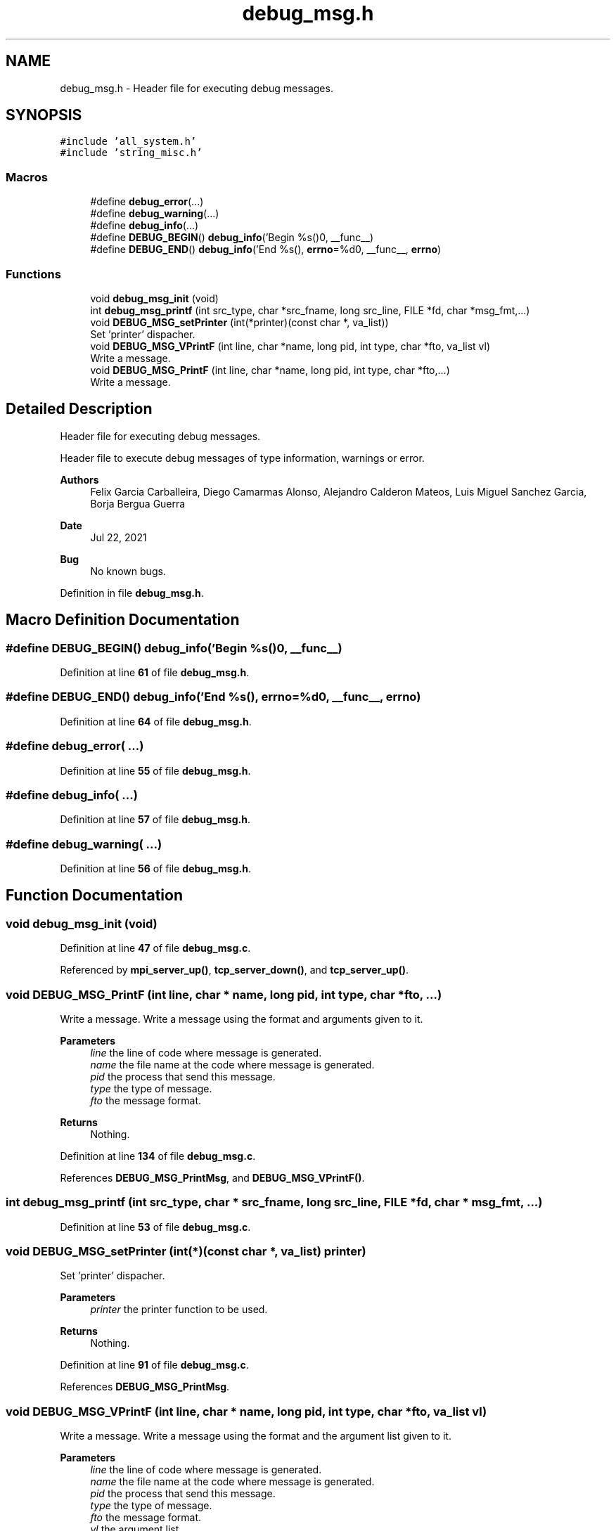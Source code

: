 .TH "debug_msg.h" 3 "Wed May 24 2023" "Version Expand version 1.0r5" "Expand" \" -*- nroff -*-
.ad l
.nh
.SH NAME
debug_msg.h \- Header file for executing debug messages\&.  

.SH SYNOPSIS
.br
.PP
\fC#include 'all_system\&.h'\fP
.br
\fC#include 'string_misc\&.h'\fP
.br

.SS "Macros"

.in +1c
.ti -1c
.RI "#define \fBdebug_error\fP(\&.\&.\&.)"
.br
.ti -1c
.RI "#define \fBdebug_warning\fP(\&.\&.\&.)"
.br
.ti -1c
.RI "#define \fBdebug_info\fP(\&.\&.\&.)"
.br
.ti -1c
.RI "#define \fBDEBUG_BEGIN\fP()     \fBdebug_info\fP('Begin %s()\\n', __func__)"
.br
.ti -1c
.RI "#define \fBDEBUG_END\fP()     \fBdebug_info\fP('End   %s(), \fBerrno\fP=%d\\n', __func__, \fBerrno\fP)"
.br
.in -1c
.SS "Functions"

.in +1c
.ti -1c
.RI "void \fBdebug_msg_init\fP (void)"
.br
.ti -1c
.RI "int \fBdebug_msg_printf\fP (int src_type, char *src_fname, long src_line, FILE *fd, char *msg_fmt,\&.\&.\&.)"
.br
.ti -1c
.RI "void \fBDEBUG_MSG_setPrinter\fP (int(*printer)(const char *, va_list))"
.br
.RI "Set 'printer' dispacher\&. "
.ti -1c
.RI "void \fBDEBUG_MSG_VPrintF\fP (int line, char *name, long pid, int type, char *fto, va_list vl)"
.br
.RI "Write a message\&. "
.ti -1c
.RI "void \fBDEBUG_MSG_PrintF\fP (int line, char *name, long pid, int type, char *fto,\&.\&.\&.)"
.br
.RI "Write a message\&. "
.in -1c
.SH "Detailed Description"
.PP 
Header file for executing debug messages\&. 

Header file to execute debug messages of type information, warnings or error\&.
.PP
\fBAuthors\fP
.RS 4
Felix Garcia Carballeira, Diego Camarmas Alonso, Alejandro Calderon Mateos, Luis Miguel Sanchez Garcia, Borja Bergua Guerra 
.RE
.PP
\fBDate\fP
.RS 4
Jul 22, 2021 
.RE
.PP
\fBBug\fP
.RS 4
No known bugs\&. 
.RE
.PP

.PP
Definition in file \fBdebug_msg\&.h\fP\&.
.SH "Macro Definition Documentation"
.PP 
.SS "#define DEBUG_BEGIN()     \fBdebug_info\fP('Begin %s()\\n', __func__)"

.PP
Definition at line \fB61\fP of file \fBdebug_msg\&.h\fP\&.
.SS "#define DEBUG_END()     \fBdebug_info\fP('End   %s(), \fBerrno\fP=%d\\n', __func__, \fBerrno\fP)"

.PP
Definition at line \fB64\fP of file \fBdebug_msg\&.h\fP\&.
.SS "#define debug_error( \&.\&.\&.)"

.PP
Definition at line \fB55\fP of file \fBdebug_msg\&.h\fP\&.
.SS "#define debug_info( \&.\&.\&.)"

.PP
Definition at line \fB57\fP of file \fBdebug_msg\&.h\fP\&.
.SS "#define debug_warning( \&.\&.\&.)"

.PP
Definition at line \fB56\fP of file \fBdebug_msg\&.h\fP\&.
.SH "Function Documentation"
.PP 
.SS "void debug_msg_init (void)"

.PP
Definition at line \fB47\fP of file \fBdebug_msg\&.c\fP\&.
.PP
Referenced by \fBmpi_server_up()\fP, \fBtcp_server_down()\fP, and \fBtcp_server_up()\fP\&.
.SS "void DEBUG_MSG_PrintF (int line, char * name, long pid, int type, char * fto,  \&.\&.\&.)"

.PP
Write a message\&. Write a message using the format and arguments given to it\&.
.PP
\fBParameters\fP
.RS 4
\fIline\fP the line of code where message is generated\&. 
.br
\fIname\fP the file name at the code where message is generated\&. 
.br
\fIpid\fP the process that send this message\&. 
.br
\fItype\fP the type of message\&. 
.br
\fIfto\fP the message format\&. 
.RE
.PP
\fBReturns\fP
.RS 4
Nothing\&. 
.RE
.PP

.PP
Definition at line \fB134\fP of file \fBdebug_msg\&.c\fP\&.
.PP
References \fBDEBUG_MSG_PrintMsg\fP, and \fBDEBUG_MSG_VPrintF()\fP\&.
.SS "int debug_msg_printf (int src_type, char * src_fname, long src_line, FILE * fd, char * msg_fmt,  \&.\&.\&.)"

.PP
Definition at line \fB53\fP of file \fBdebug_msg\&.c\fP\&.
.SS "void DEBUG_MSG_setPrinter (int(*)(const char *, va_list) printer)"

.PP
Set 'printer' dispacher\&. 
.PP
\fBParameters\fP
.RS 4
\fIprinter\fP the printer function to be used\&. 
.RE
.PP
\fBReturns\fP
.RS 4
Nothing\&. 
.RE
.PP

.PP
Definition at line \fB91\fP of file \fBdebug_msg\&.c\fP\&.
.PP
References \fBDEBUG_MSG_PrintMsg\fP\&.
.SS "void DEBUG_MSG_VPrintF (int line, char * name, long pid, int type, char * fto, va_list vl)"

.PP
Write a message\&. Write a message using the format and the argument list given to it\&.
.PP
\fBParameters\fP
.RS 4
\fIline\fP the line of code where message is generated\&. 
.br
\fIname\fP the file name at the code where message is generated\&. 
.br
\fIpid\fP the process that send this message\&. 
.br
\fItype\fP the type of message\&. 
.br
\fIfto\fP the message format\&. 
.br
\fIvl\fP the argument list\&. 
.RE
.PP
\fBReturns\fP
.RS 4
Nothing\&. 
.RE
.PP

.PP
Definition at line \fB111\fP of file \fBdebug_msg\&.c\fP\&.
.PP
References \fBDEBUG_MSG_doPrint()\fP, \fBDEBUG_MSG_PrintMsg\fP, and \fBSTRING_MISC_Dvsprintf()\fP\&.
.PP
Referenced by \fBDEBUG_MSG_PrintF()\fP\&.
.SH "Author"
.PP 
Generated automatically by Doxygen for Expand from the source code\&.
